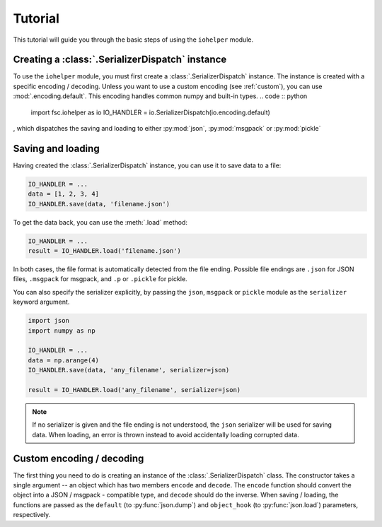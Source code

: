 Tutorial
========

This tutorial will guide you through the basic steps of using the ``iohelper`` module. 

Creating a :class:`.SerializerDispatch` instance
------------------------------------------------

To use the ``iohelper`` module, you must first create a :class:`.SerializerDispatch` instance. The instance is created with a specific encoding / decoding. Unless you want to use a custom encoding (see :ref:`custom`), you can use :mod:`.encoding.default`. This encoding handles common numpy and built-in types.
.. code :: python

    import fsc.iohelper as io
    IO_HANDLER = io.SerializerDispatch(io.encoding.default)
    
, which dispatches the saving and loading to either :py:mod:`json`, :py:mod:`msgpack` or :py:mod:`pickle`

Saving and loading
------------------

Having created the :class:`.SerializerDispatch` instance, you can use it to save data to a file:

.. code :: python

    IO_HANDLER = ...
    data = [1, 2, 3, 4]
    IO_HANDLER.save(data, 'filename.json')
    
To get the data back, you can use the :meth:`.load` method:
    
.. code :: python

    IO_HANDLER = ...
    result = IO_HANDLER.load('filename.json')

In both cases, the file format is automatically detected from the file ending. Possible file endings are ``.json`` for JSON files, ``.msgpack`` for msgpack, and ``.p`` or ``.pickle`` for pickle.

You can also specify the serializer explicitly, by passing the ``json``, ``msgpack`` or ``pickle`` module as the ``serializer`` keyword argument.

.. code :: python

    import json
    import numpy as np
    
    IO_HANDLER = ...
    data = np.arange(4)
    IO_HANDLER.save(data, 'any_filename', serializer=json)
    
    result = IO_HANDLER.load('any_filename', serializer=json)

.. note :: If no serializer is given and the file ending is not understood, the ``json`` serializer will be used for saving data. When loading, an error is thrown instead to avoid accidentally loading corrupted data.

.. _custom:

Custom encoding / decoding
--------------------------

The first thing you need to do is creating an instance of the :class:`.SerializerDispatch` class. The constructor takes a single argument -- an object which has two members ``encode`` and ``decode``. The ``encode`` function should convert the object into a JSON / msgpack - compatible type, and ``decode`` should do the inverse. When saving / loading, the functions are passed as the ``default`` (to :py:func:`json.dump`) and ``object_hook`` (to :py:func:`json.load`) parameters, respectively.
